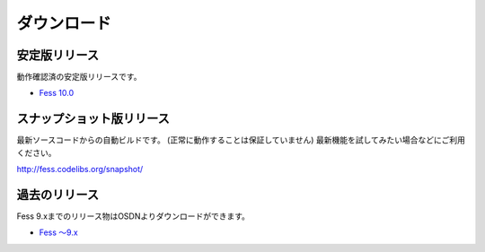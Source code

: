 ============
ダウンロード
============

安定版リリース
==============

動作確認済の安定版リリースです。

* `Fess 10.0 <https://github.com/codelibs/fess/releases/tag/fess-10.0.0>`_

スナップショット版リリース
==========================

最新ソースコードからの自動ビルドです。
(正常に動作することは保証していません)
最新機能を試してみたい場合などにご利用ください。

http://fess.codelibs.org/snapshot/

過去のリリース
==============

Fess 9.xまでのリリース物はOSDNよりダウンロードができます。

* `Fess 〜9.x <https://osdn.jp/projects/fess/releases/p9987>`_

